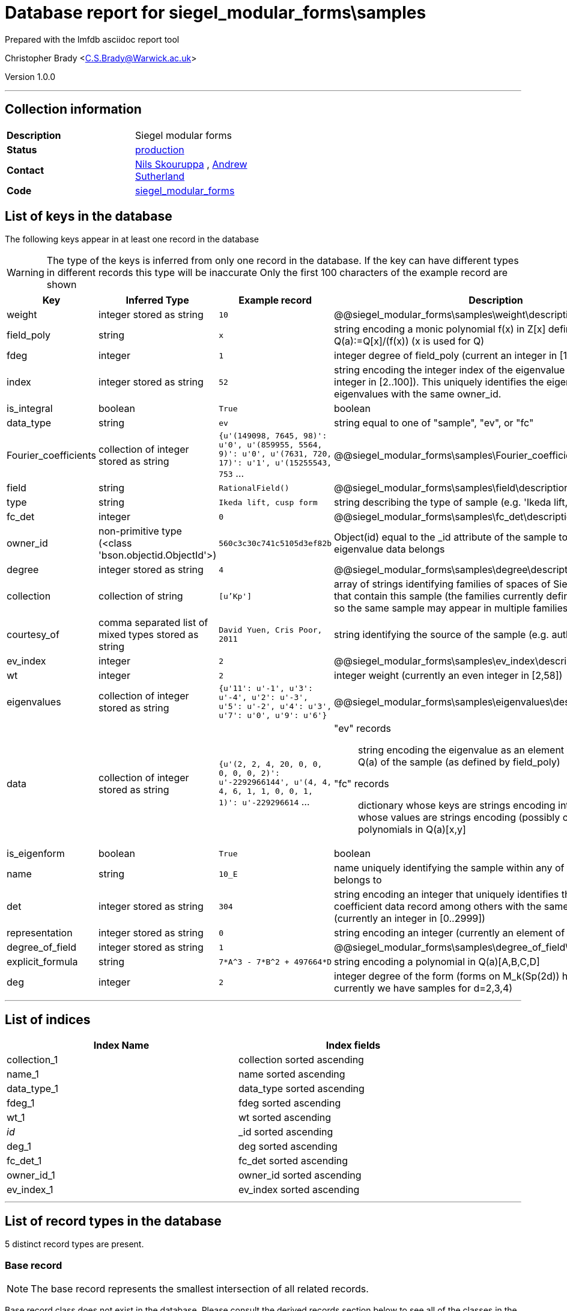 = Database report for siegel_modular_forms\samples =

Prepared with the lmfdb asciidoc report tool

Christopher Brady <C.S.Brady@Warwick.ac.uk>

Version 1.0.0

'''

== Collection information ==

[width="50%", ]
|==============================
a|*Description* a| Siegel modular forms
a|*Status* a| http://www.lmfdb.org/ModularForm/GSp/Q/[production]
a|*Contact* a| https://github.com/nilsskoruppa[Nils Skouruppa] , https://github.com/AndrewVSutherland[Andrew Sutherland]
a|*Code* a| https://github.com/LMFDB/lmfdb/tree/master/lmfdb/siegel_modular_forms[siegel_modular_forms]
|==============================

== List of keys in the database ==

The following keys appear in at least one record in the database

[WARNING]
====
The type of the keys is inferred from only one record in the database. If the key can have different types in different records this type will be inaccurate
Only the first 100 characters of the example record are shown
====

[width="90%", options="header", ]
|==============================
a|Key a| Inferred Type a| Example record a| Description
a|weight a| integer stored as string a| `10` a| @@siegel_modular_forms\samples\weight\description@@
a|field_poly a| string a| `x` a| string encoding a monic polynomial f(x) in Z[x] defining a number field Q(a):=Q[x]/(f(x)) (x is used for Q)
a|fdeg a| integer a| `1` a| integer degree of field_poly (current an integer in [1..29])
a|index a| integer stored as string a| `52` a| string encoding the integer index of the eigenvalue (currently an integer in [2..100]). This uniquely identifies the eigenvalue among other eigenvalues with the same owner_id.
a|is_integral a| boolean a| `True` a| boolean
a|data_type a| string a| `ev` a| string equal to one of "sample", "ev", or "fc"
a|Fourier_coefficients a| collection of integer stored as string a| `{u'(149098, 7645, 98)': u'0', u'(859955, 5564, 9)': u'0', u'(7631, 720, 17)': u'1', u'(15255543, 753` ... a| @@siegel_modular_forms\samples\Fourier_coefficients\description@@
a|field a| string a| `RationalField()` a| @@siegel_modular_forms\samples\field\description@@
a|type a| string a| `Ikeda lift, cusp form` a| string describing the type of sample (e.g. 'Ikeda lift, cusp form')
a|fc_det a| integer a| `0` a| @@siegel_modular_forms\samples\fc_det\description@@
a|owner_id a| non-primitive type (<class 'bson.objectid.ObjectId'>) a| `560c3c30c741c5105d3ef82b` a| Object(id) equal to the _id attribute of the sample to which this eigenvalue data belongs
a|degree a| integer stored as string a| `4` a| @@siegel_modular_forms\samples\degree\description@@
a|collection a| collection of string a| `[u'Kp']` a| array of strings identifying families of spaces of Siegel modular forms that contain this sample (the families currently defined are not disjoint, so the same sample may appear in multiple families)
a|courtesy_of a| comma separated list of mixed types stored as string a| `David Yuen, Cris Poor, 2011` a| string identifying the source of the sample (e.g. authors and date)
a|ev_index a| integer a| `2` a| @@siegel_modular_forms\samples\ev_index\description@@
a|wt a| integer a| `2` a| integer weight (currently an even integer in [2,58])
a|eigenvalues a| collection of integer stored as string a| `{u'11': u'-1', u'3': u'-4', u'2': u'-3', u'5': u'-2', u'4': u'3', u'7': u'0', u'9': u'6'}` a| @@siegel_modular_forms\samples\eigenvalues\description@@
a|data a| collection of integer stored as string a| `{u'(2, 2, 4, 20, 0, 0, 0, 0, 0, 2)': u'-2292966144', u'(4, 4, 4, 6, 1, 1, 0, 0, 1, 1)': u'-229296614` ... a| "ev" records::

   string encoding the eigenvalue as an element of the number field Q(a) of the sample (as defined by field_poly)

 "fc" records::

   dictionary whose keys are strings encoding integer vectors and whose values are strings encoding (possibly constant) polynomials in Q(a)[x,y]


a|is_eigenform a| boolean a| `True` a| boolean
a|name a| string a| `10_E` a| name uniquely identifying the sample within any of the collections it belongs to
a|det a| integer stored as string a| `304` a| string encoding an integer that uniquely identifies this Fourier coefficient data record among others with the same owner_id (currently an integer in [0..2999])
a|representation a| integer stored as string a| `0` a| string encoding an integer (currently an element of {0,2})
a|degree_of_field a| integer stored as string a| `1` a| @@siegel_modular_forms\samples\degree_of_field\description@@
a|explicit_formula a| string a| `7*A^3 - 7*B^2 + 497664*D` a| string encoding a polynomial in Q(a)[A,B,C,D]
a|deg a| integer a| `2` a| integer degree of the form (forms on M_k(Sp(2d)) have degree d, currently we have samples for d=2,3,4)
|==============================

'''

== List of indices ==

[width="90%", options="header", ]
|==============================
a|Index Name a| Index fields
a|collection_1 a| collection sorted ascending
a|name_1 a| name sorted ascending
a|data_type_1 a| data_type sorted ascending
a|fdeg_1 a| fdeg sorted ascending
a|wt_1 a| wt sorted ascending
a|_id_ a| _id sorted ascending
a|deg_1 a| deg sorted ascending
a|fc_det_1 a| fc_det sorted ascending
a|owner_id_1 a| owner_id sorted ascending
a|ev_index_1 a| ev_index sorted ascending
|==============================

'''

== List of record types in the database ==

5 distinct record types are present.

****
[discrete]
=== Base record ===

[NOTE]
====
The base record represents the smallest intersection of all related records.


====

Base record class does not exist in the database. Please consult the derived records section below to see all of the classes in the database

* data_type 



****

'''

=== Derived records ===

[NOTE]
====
Derived records are the record types that actually exist in the database.They are represented as differences from the base record
====

****
[discrete]
=== "fc" (Fourier coefficient) records ===

[NOTE]
====
These records have their *data_type* field set to "fc"


====

26212 records extended from base type

* data 
* det 
* fc_det 
* owner_id 



****

'''

****
[discrete]
=== "ev" (eigenvalue) records ===

[NOTE]
====
These records have their *data_type* field set to "ev"


====

3094 records extended from base type

* data 
* ev_index 
* index 
* owner_id 



****

'''

****
[discrete]
=== "sample" records ===

[NOTE]
====
These records have their *data_type* field set to "sample"


====

97 records extended from base type

* collection 
* courtesy_of 
* deg 
* degree 
* degree_of_field 
* explicit_formula 
* fdeg 
* field 
* field_poly 
* is_eigenform 
* is_integral 
* name 
* representation 
* type 
* weight 
* wt 



****

'''

****
[discrete]
=== "sample" records ===

[NOTE]
====
These records have their *data_type* field set to "sample"


====

24 records extended from base type

* collection 
* courtesy_of 
* deg 
* degree 
* degree_of_field 
* fdeg 
* field 
* field_poly 
* is_eigenform 
* name 
* representation 
* type 
* weight 
* wt 



****

'''

****
[discrete]
=== @@siegel_modular_forms\samples\94045c93a881b894ba7c1ae9be742336\name@@ ===

[NOTE]
====
@@siegel_modular_forms\samples\94045c93a881b894ba7c1ae9be742336\description@@


====

8 records extended from base type

* Fourier_coefficients 
* collection 
* courtesy_of 
* deg 
* degree 
* degree_of_field 
* eigenvalues 
* fdeg 
* field 
* field_poly 
* is_eigenform 
* name 
* representation 
* type 
* weight 
* wt 



****

'''

== Notes ==

@@siegel_modular_forms\samples\(NOTES)\description@@

